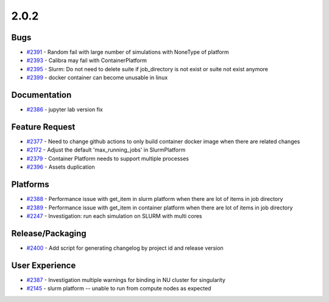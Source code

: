 .. _changelog-2.0.2:


=====
2.0.2
=====

Bugs
----
* `#2391 <https://github.com/InstituteforDiseaseModeling/idmtools/issues/2391>`_ - Random fail with large number of simulations with NoneType of platform
* `#2393 <https://github.com/InstituteforDiseaseModeling/idmtools/issues/2393>`_ - Calibra may fail with ContainerPlatform
* `#2395 <https://github.com/InstituteforDiseaseModeling/idmtools/issues/2395>`_ - Slurm: Do not need to delete suite if job_directory is not exist or suite not exist anymore
* `#2399 <https://github.com/InstituteforDiseaseModeling/idmtools/issues/2399>`_ - docker container can become unusable in linux

Documentation
-------------
* `#2386 <https://github.com/InstituteforDiseaseModeling/idmtools/pull/2386>`_ - jupyter lab version fix

Feature Request
---------------
* `#2377 <https://github.com/InstituteforDiseaseModeling/idmtools/issues/2377>`_ - Need to change github actions to only build container docker image when there are related changes
* `#2172 <https://github.com/InstituteforDiseaseModeling/idmtools/issues/2172>`_ - Adjust the default 'max_running_jobs' in SlurmPlatform
* `#2379 <https://github.com/InstituteforDiseaseModeling/idmtools/issues/2379>`_ - Container Platform needs to support multiple processes
* `#2396 <https://github.com/InstituteforDiseaseModeling/idmtools/issues/2396>`_ - Assets duplication

Platforms
---------
* `#2388 <https://github.com/InstituteforDiseaseModeling/idmtools/issues/2388>`_ - Performance issue with get_item in slurm platform when there are lot of items in job directory
* `#2389 <https://github.com/InstituteforDiseaseModeling/idmtools/issues/2389>`_ - Performance issue with get_item in container platform when there are lot of items in job directory
* `#2247 <https://github.com/InstituteforDiseaseModeling/idmtools/issues/2247>`_ - Investigation: run each simulation on SLURM with multi cores

Release/Packaging
-----------------
* `#2400 <https://github.com/InstituteforDiseaseModeling/idmtools/issues/2400>`_ - Add script for generating changelog by project id and release version

User Experience
---------------
* `#2387 <https://github.com/InstituteforDiseaseModeling/idmtools/issues/2387>`_ - Investigation multiple warnings for binding in NU cluster for singularity
* `#2145 <https://github.com/InstituteforDiseaseModeling/idmtools/issues/2145>`_ - slurm platform -- unable to run from compute nodes as expected
